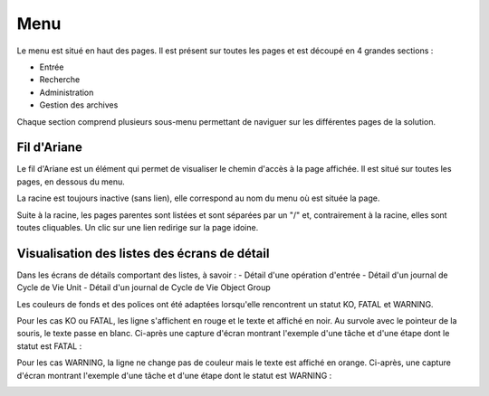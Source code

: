 Menu
####

Le menu est situé en haut des pages. Il est présent sur toutes les pages et est découpé en 4 grandes sections :

- Entrée
- Recherche
- Administration
- Gestion des archives

Chaque section comprend plusieurs sous-menu permettant de naviguer sur les différentes pages de la solution.

.. image:: images/menu.png

Fil d'Ariane
------------

Le fil d'Ariane est un élément qui permet de visualiser le chemin d'accès à la page affichée. Il est situé sur toutes les pages, en dessous du menu.

La racine est toujours inactive (sans lien), elle correspond au nom du menu où est située la page.

Suite à la racine, les pages parentes sont listées et sont séparées par un "/" et, contrairement à la racine, elles sont toutes cliquables.
Un clic sur une lien redirige sur la page idoine.

.. image:: images/ariane.png

Visualisation des listes des écrans de détail
---------------------------------------------

Dans les écrans de détails comportant des listes, à savoir :
- Détail d'une opération d'entrée
- Détail d'un journal de Cycle de Vie Unit
- Détail d'un journal de Cycle de Vie Object Group

Les couleurs de fonds et des polices ont été adaptées lorsqu'elle rencontrent un statut KO, FATAL et WARNING.

Pour les cas KO ou FATAL, les ligne s'affichent en rouge et le texte et affiché en noir. Au survole avec le pointeur de la souris, le texte passe en blanc. Ci-après une capture d'écran montrant l'exemple d'une tâche et d'une étape dont le statut est FATAL :

.. image:: images/op_entree_detail_FATAL.png

Pour les cas WARNING, la ligne ne change pas de couleur mais le texte est affiché en orange. Ci-après, une capture d'écran montrant l'exemple d'une tâche et d'une étape dont le statut est WARNING :

.. image:: images/op_entree_detail_WARNING.png